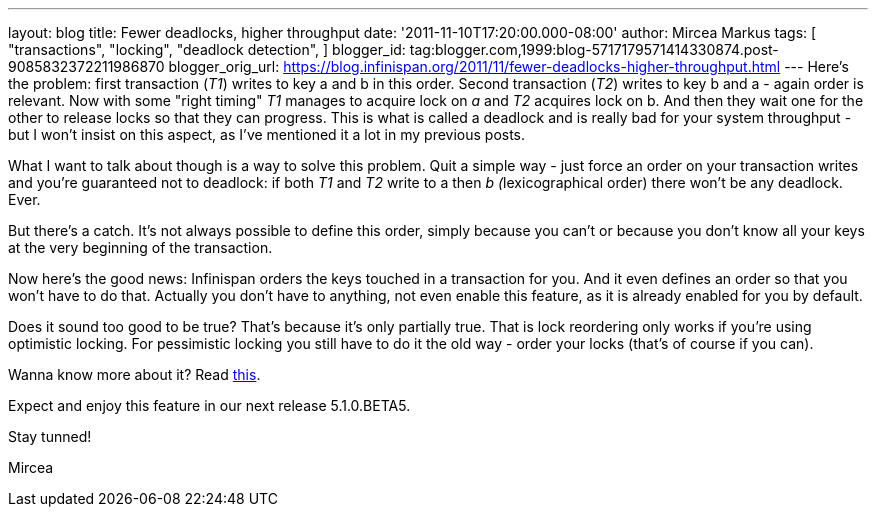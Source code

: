---
layout: blog
title: Fewer deadlocks, higher throughput
date: '2011-11-10T17:20:00.000-08:00'
author: Mircea Markus
tags: [ "transactions",
"locking",
"deadlock detection",
]
blogger_id: tag:blogger.com,1999:blog-5717179571414330874.post-9085832372211986870
blogger_orig_url: https://blog.infinispan.org/2011/11/fewer-deadlocks-higher-throughput.html
---
Here's the problem: first transaction (_T1_) writes to key a and b in
this order. Second transaction (_T2_) writes to key b and a - again
order is relevant. Now with some "right timing" _T1_ manages to acquire
lock on _a_ and _T2_ acquires lock on b. And then they wait one for the
other to release locks so that they can progress. This is what is called
a deadlock and is really bad for your system throughput - but I won't
insist on this aspect, as I've mentioned it a lot in my previous posts.


What I want to talk about though is a way to solve this problem. Quit a
simple way - just force an order on your transaction writes and you're
guaranteed not to deadlock: if both _T1_ and _T2_ write to a then __b
(__lexicographical order) there won't be any deadlock. Ever.

But there's a catch. It's not always possible to define this order,
simply because you can't or because you don't know all your keys at the
very beginning of the transaction.



Now here's the good news: Infinispan orders the keys touched in a
transaction for you. And it even defines an order so that you won't have
to do that. Actually you don't have to anything, not even enable this
feature, as it is already enabled for you by default.

Does it sound too good to be true? That's because it's only partially
true. That is lock reordering only works if you're using optimistic
locking. For pessimistic locking you still have to do it the old way -
order your locks (that's of course if you can).



Wanna know more about it? Read
http://community.jboss.org/wiki/LockReorderingForAvoidingDeadlocks[this].



Expect and enjoy this feature in our next release 5.1.0.BETA5.



Stay tunned!

Mircea
